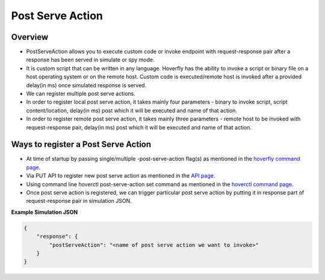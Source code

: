 .. _post_serve_action:

Post Serve Action
=================

Overview
--------

- PostServeAction allows you to execute custom code or invoke endpoint with request-response pair after a response has been served in simulate or spy mode.

- It is custom script that can be written in any language. Hoverfly has the ability to invoke a script or binary file on a host operating system or on the remote host. Custom code is executed/remote host is invoked after a provided delay(in ms) once simulated response is served.

- We can register multiple post serve actions.

- In order to register local post serve action, it takes mainly four parameters - binary to invoke script, script content/location, delay(in ms) post which it will be executed and name of that action.

- In order to register remote post serve action, it takes mainly three parameters - remote host to be invoked with request-response pair, delay(in ms) post which it will be executed and name of that action.

Ways to register a Post Serve Action
------------------------------------

- At time of startup by passing single/multiple -post-serve-action flag(s) as mentioned in the `hoverfly command page <https://docs.hoverfly.io/en/latest/pages/reference/hoverfly/hoverflycommands.html>`_.

- Via PUT API to register new post serve action as mentioned in the `API page <https://docs.hoverfly.io/en/latest/pages/reference/api/api.html>`_.

- Using command line hoverctl post-serve-action set command as mentioned in the `hoverctl command page <https://docs.hoverfly.io/en/latest/pages/reference/hoverctl/hoverctlcommands.html>`_.


- Once post serve action is registered, we can trigger particular post serve action by putting it in response part of request-response pair in simulation JSON.

**Example Simulation JSON**

.. code:: json

    {
        "response": {
            "postServeAction": "<name of post serve action we want to invoke>"
        }
    }



